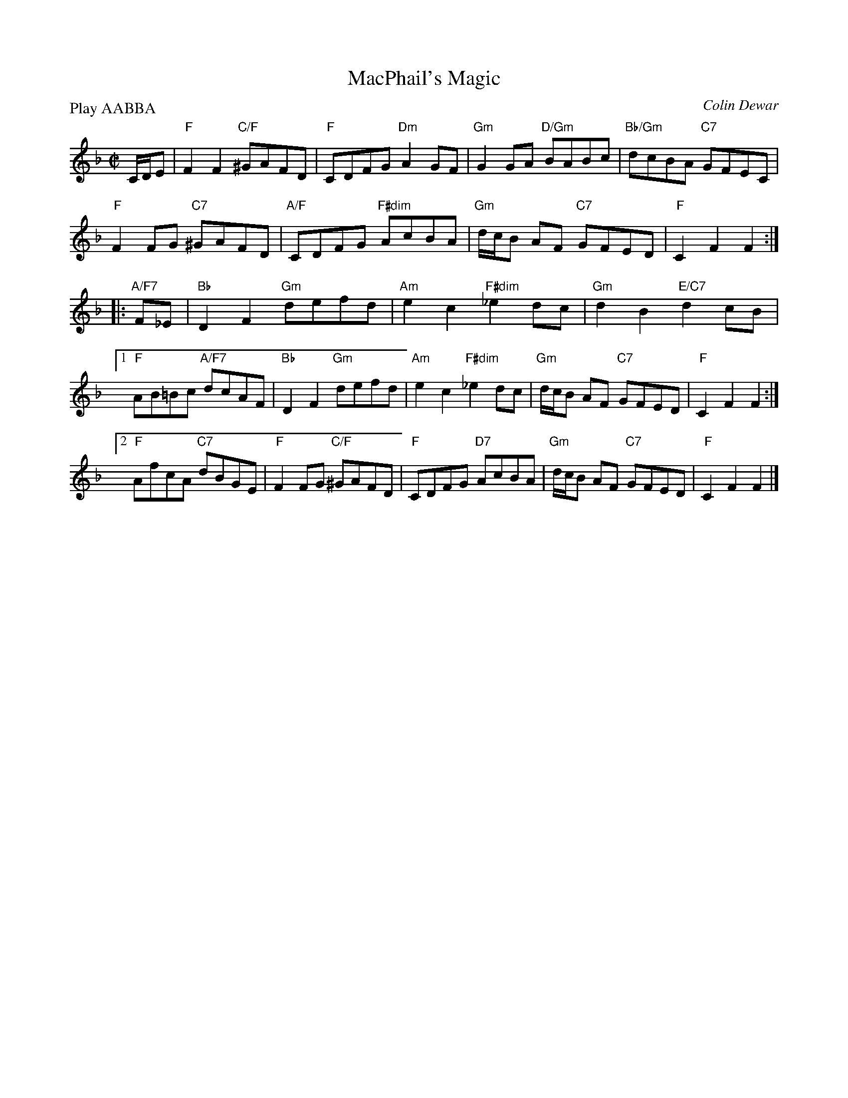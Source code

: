 X: 08
T: MacPhail's Magic
C: Colin Dewar
B: RSCDS 46-8 p.17
R: reel
N: Recommended tune for High Society
Z: 2011 John Chambers <jc:trillian.mit.edu>
M: C|
L: 1/8
P: Play AABBA
K: F
C/D/E |\
"F"F2F2 "C/F"^GAFD | "F"CDFG "Dm"A2GF | "Gm"G2GA "D/Gm"BABc | "Bb/Gm"dcBA "C7"GFEC |
"F"F2FG "C7"^GAFD | "A/F"CDFG "F#dim"AcBA | "Gm"d/c/B AF "C7"GFED | "F"C2F2 F2 :|
|: "A/F7"F_E |\
"Bb"D2F2 "Gm"defd | "Am"e2c2 "F#dim"_e2dc | "Gm"d2B2 "E/C7"d2cB |
[1 "F"AB=Bc "A/F7"dcAF | "Bb"D2F2 "Gm"defd | "Am"e2c2 "F#dim"_e2dc | "Gm"d/c/B AF "C7"GFED | "F"C2F2 F2 :|
[2 "F"AfcA "C7"dBGE | "F"F2FG "C/F"^GAFD | "F"CDFG "D7"AcBA | "Gm"d/c/B AF "C7"GFED | "F"C2F2 F2 !d.C.!|]
